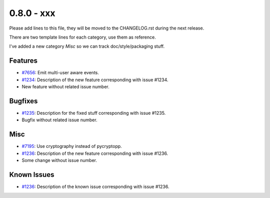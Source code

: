 0.8.0 - xxx
+++++++++++++++++++++++++++++++

Please add lines to this file, they will be moved to the CHANGELOG.rst during
the next release.

There are two template lines for each category, use them as reference.

I've added a new category `Misc` so we can track doc/style/packaging stuff.

Features
~~~~~~~~
- `#7656 <https://leap.se/code/issues/7656>`_: Emit multi-user aware events.
- `#1234 <https://leap.se/code/issues/1234>`_: Description of the new feature corresponding with issue #1234.
- New feature without related issue number.

Bugfixes
~~~~~~~~
- `#1235 <https://leap.se/code/issues/1235>`_: Description for the fixed stuff corresponding with issue #1235.
- Bugfix without related issue number.

Misc
~~~~
- `#7195 <https://leap.se/code/issues/7195>`_: Use cryptography instead of pycryptopp.
- `#1236 <https://leap.se/code/issues/1236>`_: Description of the new feature corresponding with issue #1236.
- Some change without issue number.

Known Issues
~~~~~~~~~~~~
- `#1236 <https://leap.se/code/issues/1236>`_: Description of the known issue corresponding with issue #1236.
